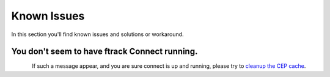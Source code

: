 ..
    :copyright: Copyright (c) 2016 ftrack

.. _release/known_issues:

************
Known Issues
************

In this section you'll find known issues and solutions or workaround.


You don't seem to have ftrack Connect running.
==============================================

.. figure:: /image/not_connect.png
   :scale: 50%
   :align: left

If such a message appear, and you are sure connect is up and running,
please try to `cleanup the CEP cache <https://github.com/Adobe-CEP/CEP-Resources/blob/master/CEP_8.x/Documentation/CEP%208.0%20HTML%20Extension%20Cookbook.md#http-cookie>`_.

